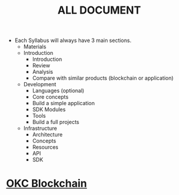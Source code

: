 #+TITLE: ALL DOCUMENT

- Each Syllabus will always have 3 main sections.
  + Materials
  + Introduction
    + Introduction
    + Review
    + Analysis
    + Compare with similar products (blockchain or application)
  + Development
    + Languages (optional)
    + Core concepts
    + Build a simple application
    + SDK Modules
    + Tools
    + Build a full projects
  + Infrastructure
    + Architecture
    + Concepts
    + Resources
    + API
    + SDK

* [[./20221118162720-okc_blockchain.org][OKC Blockchain]]
